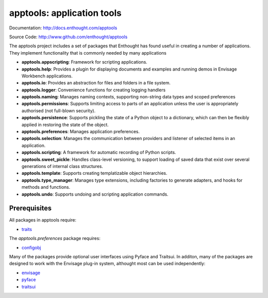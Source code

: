 ===========================
apptools: application tools
===========================

.. image:: https://api.travis-ci.org/enthought/apptools.png?branch=master
   :target: https://travis-ci.org/enthought/apptools
   :alt: Build status

.. image:: http://codecov.io/github/enthought/apptools/coverage.svg?branch=master
   :target: http://codecov.io/github/enthought/apptools?branch=master
   :alt: Coverage report

Documentation: http://docs.enthought.com/apptools

Source Code: http://www.github.com/enthought/apptools


The apptools project includes a set of packages that Enthought has found
useful in creating a number of applications.  They implement functionality
that is commonly needed by many applications

- **apptools.appscripting**: Framework for scripting applications.
- **apptools.help**: Provides a plugin for displaying documents and examples
  and running demos in Envisage Workbench applications.
- **apptools.io**: Provides an abstraction for files and folders in a file
  system.
- **apptools.logger**: Convenience functions for creating logging handlers
- **apptools.naming**: Manages naming contexts, supporting non-string data
  types and scoped preferences
- **apptools.permissions**: Supports limiting access to parts of an
  application unless the user is appropriately authorised (not full-blown
  security).
- **apptools.persistence**: Supports pickling the state of a Python object
  to a dictionary, which can then be flexibly applied in restoring the state of
  the object.
- **apptools.preferences**: Manages application preferences.
- **apptools.selection**: Manages the communication between providers and
  listener of selected items in an application.
- **apptools.scripting**: A framework for automatic recording of Python
  scripts.
- **apptools.sweet_pickle**: Handles class-level versioning, to support
  loading of saved data that exist over several generations of internal class
  structures.
- **apptools.template**: Supports creating templatizable object hierarchies.
- **apptools.type_manager**: Manages type extensions, including factories
  to generate adapters, and hooks for methods and functions.
- **apptools.undo**: Supports undoing and scripting application commands.

Prerequisites
-------------

All packages in apptools require:

* `traits <https://github.com/enthought/traits>`_

The `apptools.preferences` package requires:

* `configobj <http://pypi.python.org/pypi/configobj>`_

Many of the packages provide optional user interfaces using Pyface and
Traitsui. In additon, many of the packages are designed to work with the
Envisage plug-in system, althought most can be used independently:

* `envisage <https://github.com/enthought/envisage>`_
* `pyface <https://github.com/enthought/pyface>`_
* `traitsui <https://github.com/enthought/traitsui>`_
